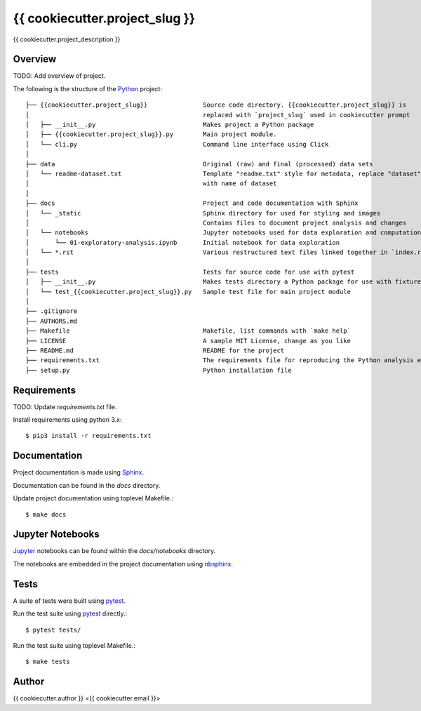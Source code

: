 {{ cookiecutter.project_slug }}
===============================

{{ cookiecutter.project_description }}


Overview
--------
TODO: Add overview of project.


The following is the structure of the Python_ project::

    ├── {{cookiecutter.project_slug}}               Source code directory. {{cookiecutter.project_slug}} is 
    │                                               replaced with `project_slug` used in cookiecutter prompt
    │   ├── __init__.py                             Makes project a Python package
    │   ├── {{cookiecutter.project_slug}}.py        Main project module.
    │   └── cli.py                                  Command line interface using Click
    │
    ├── data                                        Original (raw) and final (processed) data sets
    │   └── readme-dataset.txt                      Template "readme.txt" style for metadata, replace "dataset"
    │                                               with name of dataset
    │
    ├── docs                                        Project and code documentation with Sphinx
    │   └── _static                                 Sphinx directory for used for styling and images
    │                                               Contains files to document project analysis and changes
    │   └── notebooks                               Jupyter notebooks used for data exploration and computational narrative
    │       └── 01-exploratory-analysis.ipynb       Initial notebook for data exploration
    │   └── *.rst                                   Various restructured text files linked together in `index.rst`
    │
    ├── tests                                       Tests for source code for use with pytest
    │   ├── __init__.py                             Makes tests directory a Python package for use with fixtures
    │   └── test_{{cookiecutter.project_slug}}.py   Sample test file for main project module
    │
    ├── .gitignore
    ├── AUTHORS.md
    ├── Makefile                                    Makefile, list commands with `make help`
    ├── LICENSE                                     A sample MIT License, change as you like
    ├── README.md                                   README for the project
    ├── requirements.txt                            The requirements file for reproducing the Python analysis environment
    ├── setup.py                                    Python installation file



Requirements
------------
TODO: Update `requirements.txt` file.

Install requirements using python 3.x::

    $ pip3 install -r requirements.txt


Documentation
-------------
Project documentation is made using Sphinx_.  

Documentation can be found in the `docs` directory.  


Update project documentation using toplevel Makefile.::

    $ make docs


Jupyter Notebooks
-----------------
Jupyter_ notebooks can be found within the `docs/notebooks` directory.  

The notebooks are embedded in the project documentation using nbsphinx_.


Tests
-----
A suite of tests were built using pytest_.

Run the test suite using pytest_ directly.::

    $ pytest tests/

Run the test suite using toplevel Makefile.::

    $ make tests


Author
------
{{ cookiecutter.author }} <{{ cookiecutter.email }}>



.. _Python: https://www.python.org/
.. _Jupyter: https://jupyter.org/
.. _pytest: https://docs.pytest.org/en/latest/
.. _Sphinx: http://www.sphinx-doc.org/en/master/
.. _nbsphinx: https://nbsphinx.readthedocs.io/en/0.4.2/index.html
